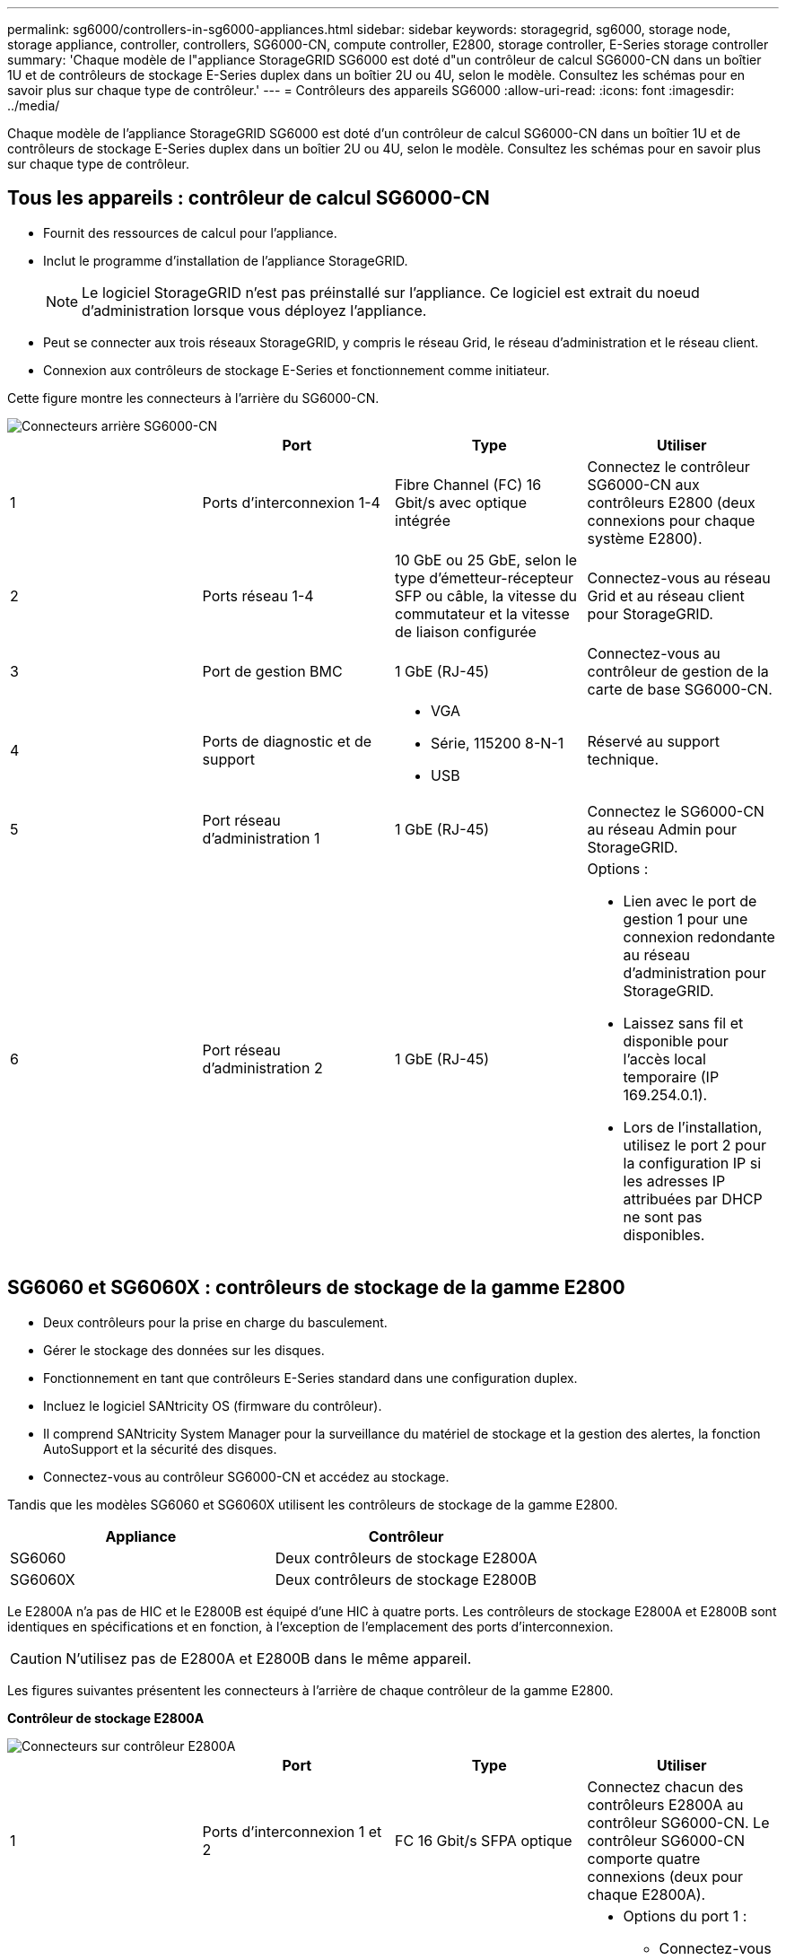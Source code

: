 ---
permalink: sg6000/controllers-in-sg6000-appliances.html 
sidebar: sidebar 
keywords: storagegrid, sg6000, storage node, storage appliance, controller, controllers, SG6000-CN, compute controller, E2800, storage controller, E-Series storage controller 
summary: 'Chaque modèle de l"appliance StorageGRID SG6000 est doté d"un contrôleur de calcul SG6000-CN dans un boîtier 1U et de contrôleurs de stockage E-Series duplex dans un boîtier 2U ou 4U, selon le modèle. Consultez les schémas pour en savoir plus sur chaque type de contrôleur.' 
---
= Contrôleurs des appareils SG6000
:allow-uri-read: 
:icons: font
:imagesdir: ../media/


[role="lead"]
Chaque modèle de l'appliance StorageGRID SG6000 est doté d'un contrôleur de calcul SG6000-CN dans un boîtier 1U et de contrôleurs de stockage E-Series duplex dans un boîtier 2U ou 4U, selon le modèle. Consultez les schémas pour en savoir plus sur chaque type de contrôleur.



== Tous les appareils : contrôleur de calcul SG6000-CN

* Fournit des ressources de calcul pour l'appliance.
* Inclut le programme d'installation de l'appliance StorageGRID.
+

NOTE: Le logiciel StorageGRID n'est pas préinstallé sur l'appliance. Ce logiciel est extrait du noeud d'administration lorsque vous déployez l'appliance.

* Peut se connecter aux trois réseaux StorageGRID, y compris le réseau Grid, le réseau d'administration et le réseau client.
* Connexion aux contrôleurs de stockage E-Series et fonctionnement comme initiateur.


Cette figure montre les connecteurs à l'arrière du SG6000-CN.

image::../media/sg6000_cn_rear_connectors.gif[Connecteurs arrière SG6000-CN]

|===
|  | Port | Type | Utiliser 


 a| 
1
 a| 
Ports d'interconnexion 1-4
 a| 
Fibre Channel (FC) 16 Gbit/s avec optique intégrée
 a| 
Connectez le contrôleur SG6000-CN aux contrôleurs E2800 (deux connexions pour chaque système E2800).



 a| 
2
 a| 
Ports réseau 1-4
 a| 
10 GbE ou 25 GbE, selon le type d'émetteur-récepteur SFP ou câble, la vitesse du commutateur et la vitesse de liaison configurée
 a| 
Connectez-vous au réseau Grid et au réseau client pour StorageGRID.



 a| 
3
 a| 
Port de gestion BMC
 a| 
1 GbE (RJ-45)
 a| 
Connectez-vous au contrôleur de gestion de la carte de base SG6000-CN.



 a| 
4
 a| 
Ports de diagnostic et de support
 a| 
* VGA
* Série, 115200 8-N-1
* USB

 a| 
Réservé au support technique.



 a| 
5
 a| 
Port réseau d'administration 1
 a| 
1 GbE (RJ-45)
 a| 
Connectez le SG6000-CN au réseau Admin pour StorageGRID.



 a| 
6
 a| 
Port réseau d'administration 2
 a| 
1 GbE (RJ-45)
 a| 
Options :

* Lien avec le port de gestion 1 pour une connexion redondante au réseau d'administration pour StorageGRID.
* Laissez sans fil et disponible pour l'accès local temporaire (IP 169.254.0.1).
* Lors de l'installation, utilisez le port 2 pour la configuration IP si les adresses IP attribuées par DHCP ne sont pas disponibles.


|===


== SG6060 et SG6060X : contrôleurs de stockage de la gamme E2800

* Deux contrôleurs pour la prise en charge du basculement.
* Gérer le stockage des données sur les disques.
* Fonctionnement en tant que contrôleurs E-Series standard dans une configuration duplex.
* Incluez le logiciel SANtricity OS (firmware du contrôleur).
* Il comprend SANtricity System Manager pour la surveillance du matériel de stockage et la gestion des alertes, la fonction AutoSupport et la sécurité des disques.
* Connectez-vous au contrôleur SG6000-CN et accédez au stockage.


Tandis que les modèles SG6060 et SG6060X utilisent les contrôleurs de stockage de la gamme E2800.

|===
| Appliance | Contrôleur 


 a| 
SG6060
 a| 
Deux contrôleurs de stockage E2800A



 a| 
SG6060X
 a| 
Deux contrôleurs de stockage E2800B

|===
Le E2800A n'a pas de HIC et le E2800B est équipé d'une HIC à quatre ports. Les contrôleurs de stockage E2800A et E2800B sont identiques en spécifications et en fonction, à l'exception de l'emplacement des ports d'interconnexion.


CAUTION: N'utilisez pas de E2800A et E2800B dans le même appareil.

Les figures suivantes présentent les connecteurs à l'arrière de chaque contrôleur de la gamme E2800.

*Contrôleur de stockage E2800A*

image::../media/e2800_controller_with_callouts.gif[Connecteurs sur contrôleur E2800A]

|===
|  | Port | Type | Utiliser 


 a| 
1
 a| 
Ports d'interconnexion 1 et 2
 a| 
FC 16 Gbit/s SFPA optique
| Connectez chacun des contrôleurs E2800A au contrôleur SG6000-CN. Le contrôleur SG6000-CN comporte quatre connexions (deux pour chaque E2800A). 


 a| 
2
 a| 
Ports de gestion 1 et 2
 a| 
Ethernet 1 Gbit (RJ-45)
 a| 
* Options du port 1 :
+
** Connectez-vous à un réseau de gestion pour activer l'accès TCP/IP direct à SANtricity System Manager
** Laissez le câble non câblé pour enregistrer un port de commutateur et une adresse IP. Accédez à SANtricity System Manager à l'aide des interfaces utilisateur Grid Manager ou Storage Grid Appliance installer.




*Remarque* : certaines fonctionnalités SANtricity en option, telles que la synchronisation NTP pour des horodatages précis du journal, ne sont pas disponibles lorsque vous choisissez de laisser le port 1 sans fil.

*Remarque* : StorageGRID 11.5 ou supérieur et SANtricity 11.70 ou supérieur sont nécessaires lorsque vous quittez le port 1 sans fil.

* Le port 2 est réservé au support technique.




 a| 
3
 a| 
Ports de diagnostic et de support
 a| 
* Port série RJ-45
* Port série micro USB
* Port USB

 a| 
Réservé au support technique.



 a| 
4
 a| 
Ports d'extension de lecteur 1 et 2
 a| 
12 Gb/s SAS
 a| 
Connectez les ports aux ports d'extension de disque sur les IOM du tiroir d'extension.

|===
*Contrôleur de stockage E2800B*

image::../media/e2800B_controller_with_callouts.gif[Connecteurs sur contrôleur E2800B]

|===
|  | Port | Type | Utiliser 


 a| 
1
 a| 
Ports d'interconnexion 1 et 2
 a| 
FC 16 Gbit/s SFPA optique
| Connectez chacun des contrôleurs E2800B au contrôleur SG6000-CN. Le contrôleur SG6000-CN comporte quatre connexions (deux pour chaque E2800B). 


 a| 
2
 a| 
Ports de gestion 1 et 2
 a| 
Ethernet 1 Gbit (RJ-45)
 a| 
* Options du port 1 :
+
** Connectez-vous à un réseau de gestion pour activer l'accès TCP/IP direct à SANtricity System Manager
** Laissez le câble non câblé pour enregistrer un port de commutateur et une adresse IP. Accédez à SANtricity System Manager à l'aide des interfaces utilisateur Grid Manager ou Storage Grid Appliance installer.




*Remarque* : certaines fonctionnalités SANtricity en option, telles que la synchronisation NTP pour des horodatages précis du journal, ne sont pas disponibles lorsque vous choisissez de laisser le port 1 sans fil.

*Remarque* : StorageGRID 11.5 ou supérieur et SANtricity 11.70 ou supérieur sont nécessaires lorsque vous quittez le port 1 sans fil.

* Le port 2 est réservé au support technique.




 a| 
3
 a| 
Ports de diagnostic et de support
 a| 
* Port série RJ-45
* Port série micro USB
* Port USB

 a| 
Réservé au support technique.



 a| 
4
 a| 
Ports d'extension de lecteur 1 et 2
 a| 
12 Gb/s SAS
 a| 
Connectez les ports aux ports d'extension de disque sur les IOM du tiroir d'extension.

|===


== SGF6024 : contrôleurs de stockage EF570

* Deux contrôleurs pour la prise en charge du basculement.
* Gérer le stockage des données sur les disques.
* Fonctionnement en tant que contrôleurs E-Series standard dans une configuration duplex.
* Incluez le logiciel SANtricity OS (firmware du contrôleur).
* Il comprend SANtricity System Manager pour la surveillance du matériel de stockage et la gestion des alertes, la fonction AutoSupport et la sécurité des disques.
* Connectez-vous au contrôleur SG6000-CN et accédez au stockage Flash.


Cette figure présente les connecteurs à l'arrière de chaque contrôleur EF570.

image::../media/ef570_rear_connectors.gif[Connecteurs arrière de la baie EF570]

|===
|  | Port | Type | Utiliser 


 a| 
1
 a| 
Ports d'interconnexion 1 et 2
 a| 
FC 16 Gbit/s SFPA optique
| Connectez chacun des contrôleurs EF570 au contrôleur SG6000-CN. Le contrôleur SG6000-CN est doté de quatre connexions (deux de chaque EF570). 


 a| 
2
 a| 
Ports de diagnostic et de support
 a| 
* Port série RJ-45
* Port série micro USB
* Port USB

 a| 
Réservé au support technique.



 a| 
3
 a| 
Ports d'extension de disque
 a| 
12 Gb/s SAS
 a| 
Non utilisé. L'appliance SGF6024 ne prend pas en charge les tiroirs disques d'extension.



 a| 
4
 a| 
Ports de gestion 1 et 2
 a| 
Ethernet 1 Gbit (RJ-45)
 a| 
* Le port 1 se connecte au réseau dans lequel vous accédez à SANtricity System Manager sur un navigateur.
* Le port 2 est réservé au support technique.


|===


== SG6060 et SG6060X : modules d'entrée/sortie pour tiroirs d'extension en option

Le tiroir d'extension contient deux modules d'entrée/sortie qui se connectent aux contrôleurs de stockage ou à d'autres tiroirs d'extension.

image::../media/iom_connectors.gif[Arrière du module d'E/S.]

|===
|  | Port | Type | Utiliser 


 a| 
1
 a| 
Ports d'extension de lecteur 1-4
 a| 
12 Gb/s SAS
 a| 
Connectez chaque port aux contrôleurs de stockage ou au tiroir d'extension supplémentaire (le cas échéant).

|===